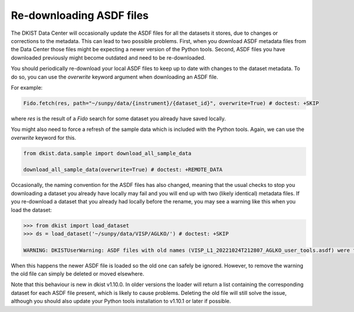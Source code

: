 .. _dkist:howto-guide:replacing-asdfs:

Re-downloading ASDF files
=========================

The DKIST Data Center will occasionally update the ASDF files for all the datasets it stores, due to changes or corrections to the metadata.
This can lead to two possible problems.
First, when you download ASDF metadata files from the Data Center those files might be expecting a newer version of the Python tools.
Second, ASDF files you have downloaded previously might become outdated and need to be re-downloaded.


You should periodically re-download your local ASDF files to keep up to date with changes to the dataset metadata.
To do so, you can use the `overwrite` keyword argument when downloading an ASDF file.

For example:

.. code-block:: python

    Fido.fetch(res, path="~/sunpy/data/{instrument}/{dataset_id}", overwrite=True) # doctest: +SKIP


where `res` is the result of a `Fido` search for some dataset you already have saved locally.

You might also need to force a refresh of the sample data which is included with the Python tools.
Again, we can use the `overwrite` keyword for this.

.. code-block:: python

    from dkist.data.sample import download_all_sample_data

    download_all_sample_data(overwrite=True) # doctest: +REMOTE_DATA


Occasionally, the naming convention for the ASDF files has also changed, meaning that the usual checks to stop you downloading a dataset you already have locally may fail and you will end up with two (likely identical) metadata files.
If you re-download a dataset that you already had locally before the rename, you may see a warning like this when you load the dataset:

.. code-block:: python

    >>> from dkist import load_dataset
    >>> ds = load_dataset('~/sunpy/data/VISP/AGLKO/') # doctest: +SKIP

    WARNING: DKISTUserWarning: ASDF files with old names (VISP_L1_20221024T212807_AGLKO_user_tools.asdf) were found in this directory and ignored. You may want to delete these files. [dkist.dataset.loader]


When this happens the newer ASDF file is loaded so the old one can safely be ignored.
However, to remove the warning the old file can simply be deleted or moved elsewhere.

Note that this behaviour is new in dkist v1.10.0.
In older versions the loader will return a list containing the corresponding dataset for each ASDF file present, which is likely to cause problems.
Deleting the old file will still solve the issue, although you should also update your Python tools installation to v1.10.1 or later if possible.

